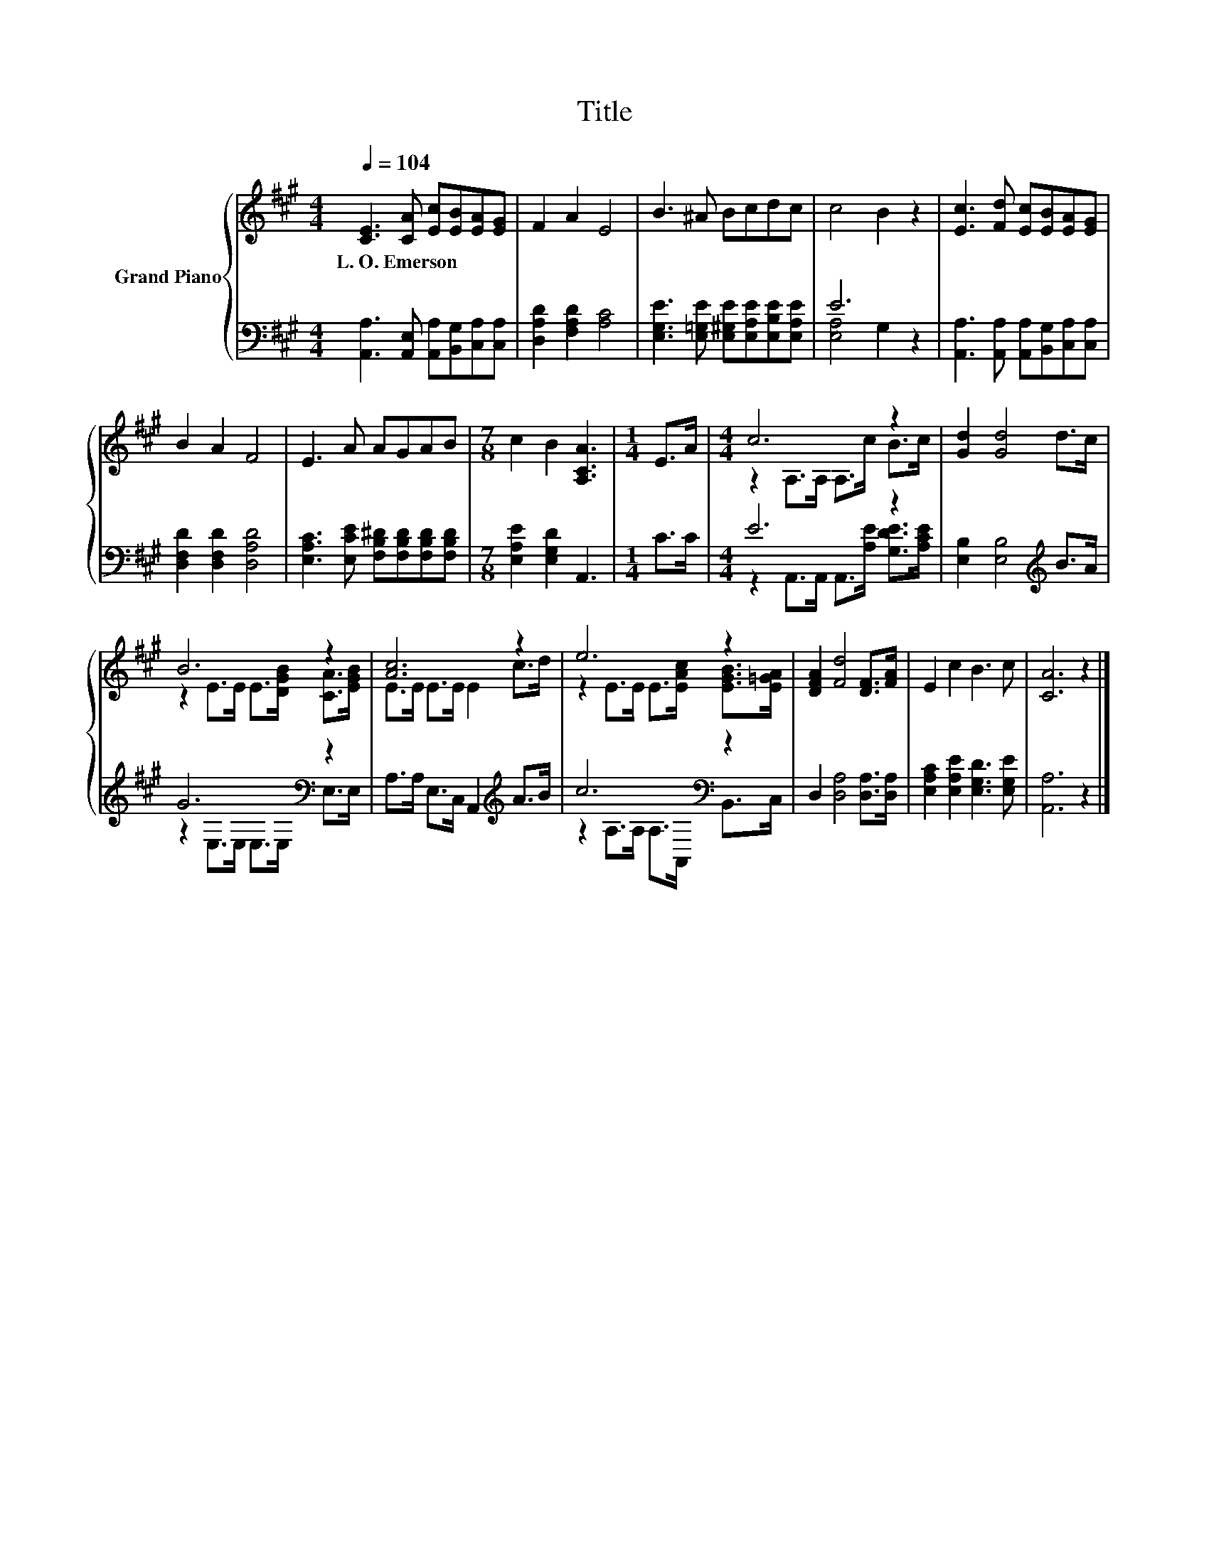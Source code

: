 X:1
T:Title
%%score { ( 1 4 ) | ( 2 3 ) }
L:1/8
Q:1/4=104
M:4/4
K:A
V:1 treble nm="Grand Piano"
V:4 treble 
V:2 bass 
V:3 bass 
V:1
 [CE]3 [CA] [Ec][EB][EA][EG] | F2 A2 E4 | B3 ^A Bcdc | c4 B2 z2 | [Ec]3 [Fd] [Ec][EB][EA][EG] | %5
w: L.~O.~Emerson * * * * *|||||
 B2 A2 F4 | E3 A AGAB |[M:7/8] c2 B2 [A,CA]3 |[M:1/4] E>A |[M:4/4] c6 z2 | [Gd]2 [Gd]4 d>c | %11
w: ||||||
 B6 z2 | [Ac]6 z2 | e6 z2 | [DFA]2 [Fd]4 [DF]>[FA] | E2 c2 B3 c | [CA]6 z2 |] %17
w: ||||||
V:2
 [A,,A,]3 [A,,E,] [A,,A,][B,,G,][C,A,][C,A,] | [D,A,D]2 [F,A,D]2 [A,C]4 | %2
 [E,G,E]3 [E,=G,E] [E,^G,E][E,A,E][E,B,E][E,A,E] | E6 z2 | %4
 [A,,A,]3 [A,,A,] [A,,A,][B,,G,][C,A,][C,A,] | [D,F,D]2 [D,F,D]2 [D,A,D]4 | %6
 [E,A,C]3 [E,CE] [F,B,^D][F,B,D][F,B,D][F,B,D] |[M:7/8] [E,A,E]2 [E,G,D]2 A,,3 |[M:1/4] C>C | %9
[M:4/4] E6 z2 | [E,B,]2 [E,B,]4[K:treble] B>A | G6[K:bass] z2 | A,>A, E,>C, A,,2[K:treble] A>B | %13
 c6[K:bass] z2 | D,2 [D,A,]4 [D,A,]>[D,A,] | [E,A,C]2 [E,A,E]2 [E,G,D]3 [E,G,E] | [A,,A,]6 z2 |] %17
V:3
 x8 | x8 | x8 | [E,A,]4 G,2 z2 | x8 | x8 | x8 |[M:7/8] x7 |[M:1/4] x2 | %9
[M:4/4] z2 A,,>A,, A,,>[A,E] [G,DE]>[A,CE] | x6[K:treble] x2 | z2[K:bass] E,>E, E,>E, E,>E, | %12
 x6[K:treble] x2 | z2 A,>A,[K:bass] A,>A,, B,,>C, | x8 | x8 | x8 |] %17
V:4
 x8 | x8 | x8 | x8 | x8 | x8 | x8 |[M:7/8] x7 |[M:1/4] x2 |[M:4/4] z2 A,>A, A,>c B>c | x8 | %11
 z2 E>E E>[DGB] [CA]>[EGB] | E>E E>E E2 c>d | z2 E>E E>[EAc] [EGB]>[E=GA] | x8 | x8 | x8 |] %17

